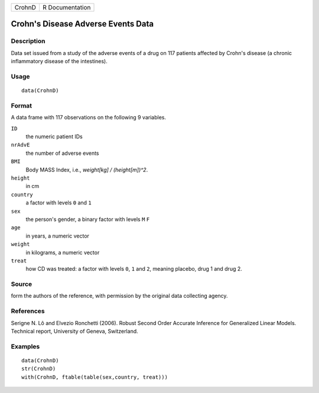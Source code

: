 +--------+-----------------+
| CrohnD | R Documentation |
+--------+-----------------+

Crohn's Disease Adverse Events Data
-----------------------------------

Description
~~~~~~~~~~~

Data set issued from a study of the adverse events of a drug on 117
patients affected by Crohn's disease (a chronic inflammatory disease of
the intestines).

Usage
~~~~~

::

    data(CrohnD)

Format
~~~~~~

A data frame with 117 observations on the following 9 variables.

``ID``
    the numeric patient IDs

``nrAdvE``
    the number of adverse events

``BMI``
    Body MASS Index, i.e., *weight[kg] / (height[m])^2*.

``height``
    in cm

``country``
    a factor with levels ``0`` and ``1``

``sex``
    the person's gender, a binary factor with levels ``M`` ``F``

``age``
    in years, a numeric vector

``weight``
    in kilograms, a numeric vector

``treat``
    how CD was treated: a factor with levels ``0``, ``1`` and ``2``,
    meaning placebo, drug 1 and drug 2.

Source
~~~~~~

form the authors of the reference, with permission by the original data
collecting agency.

References
~~~~~~~~~~

Serigne N. Lô and Elvezio Ronchetti (2006). Robust Second Order Accurate
Inference for Generalized Linear Models. Technical report, University of
Geneva, Switzerland.

Examples
~~~~~~~~

::

    data(CrohnD)
    str(CrohnD)
    with(CrohnD, ftable(table(sex,country, treat)))
